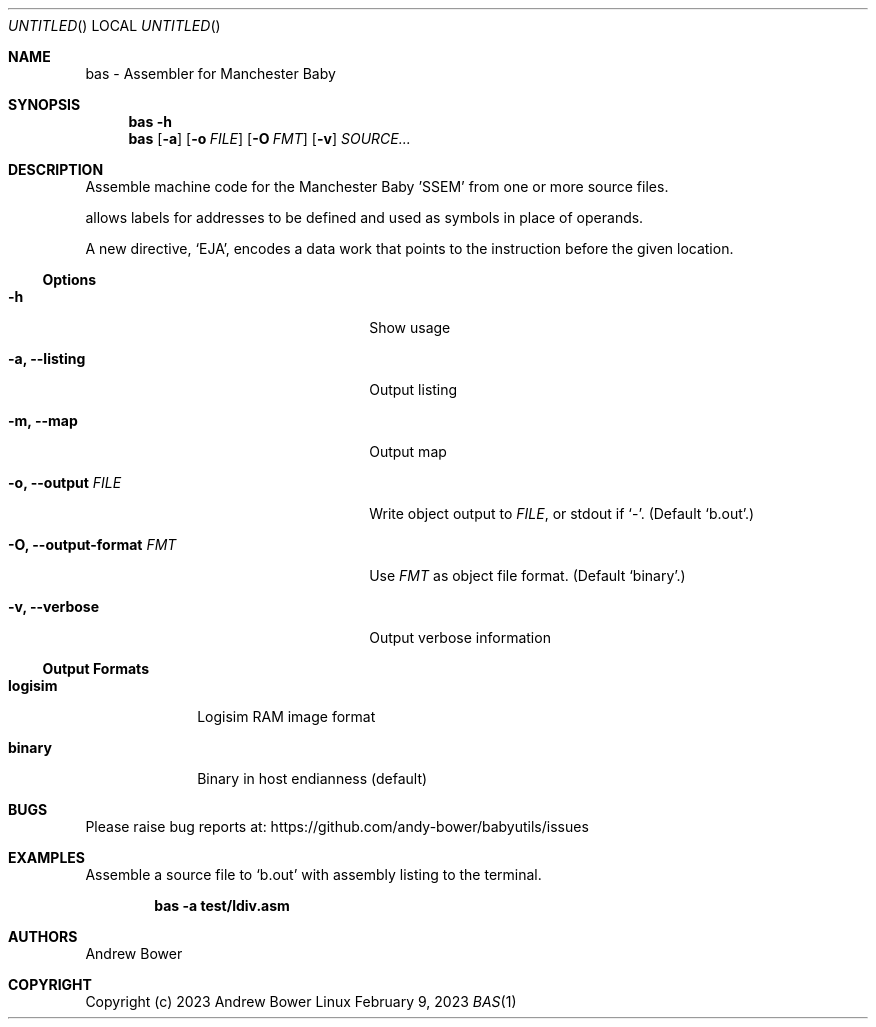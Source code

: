 .Dd February 9, 2023
.Os Linux
.Dt BAS 1 PRM
.Sh NAME
bas \- Assembler for Manchester Baby
.Sh SYNOPSIS
.Nm bas
.Fl h
.Nm bas
.Op Fl a
.Op Fl o Ar FILE
.Op Fl O Ar FMT
.Op Fl v
.Ar SOURCE...
.Sh DESCRIPTION
Assemble machine code for the Manchester Baby 'SSEM' from one or more source
files.
.Pp
.Nm
allows labels for addresses to be defined and used as symbols in place of
operands.
.Pp
A new directive,
.Ql EJA ,
encodes a data work that points to the instruction before the given location.
.Ss Options
.Bl -tag -width OOxxxxoutput-formatxFMTx
.It Fl h
Show usage
.It Fl a, -listing
Output listing
.It Fl m, -map
Output map
.It Fl o, -output Ar FILE
Write object output to
.Ar FILE ,
or stdout if
.Ql - .
(Default
.Ql b.out . )
.It Fl O, -output-format Ar FMT
Use
.Ar FMT
as object file format.
(Default
.Ql binary . )
.It Fl v, -verbose
Output verbose information
.El
.Ss Output Formats
.Bl -tag -width logisimx
.It Ic logisim
Logisim RAM image format
.It Ic binary
Binary in host endianness (default)
.El
.Sh BUGS
Please raise bug reports at:
.Lk https://github.com/andy-bower/babyutils/issues
.Sh EXAMPLES
Assemble a source file to
.Ql b.out
with assembly listing to the terminal.

.Dl bas -a test/ldiv.asm
.Sh AUTHORS
.An Andrew Bower
.Sh COPYRIGHT
Copyright (c) 2023 Andrew Bower
